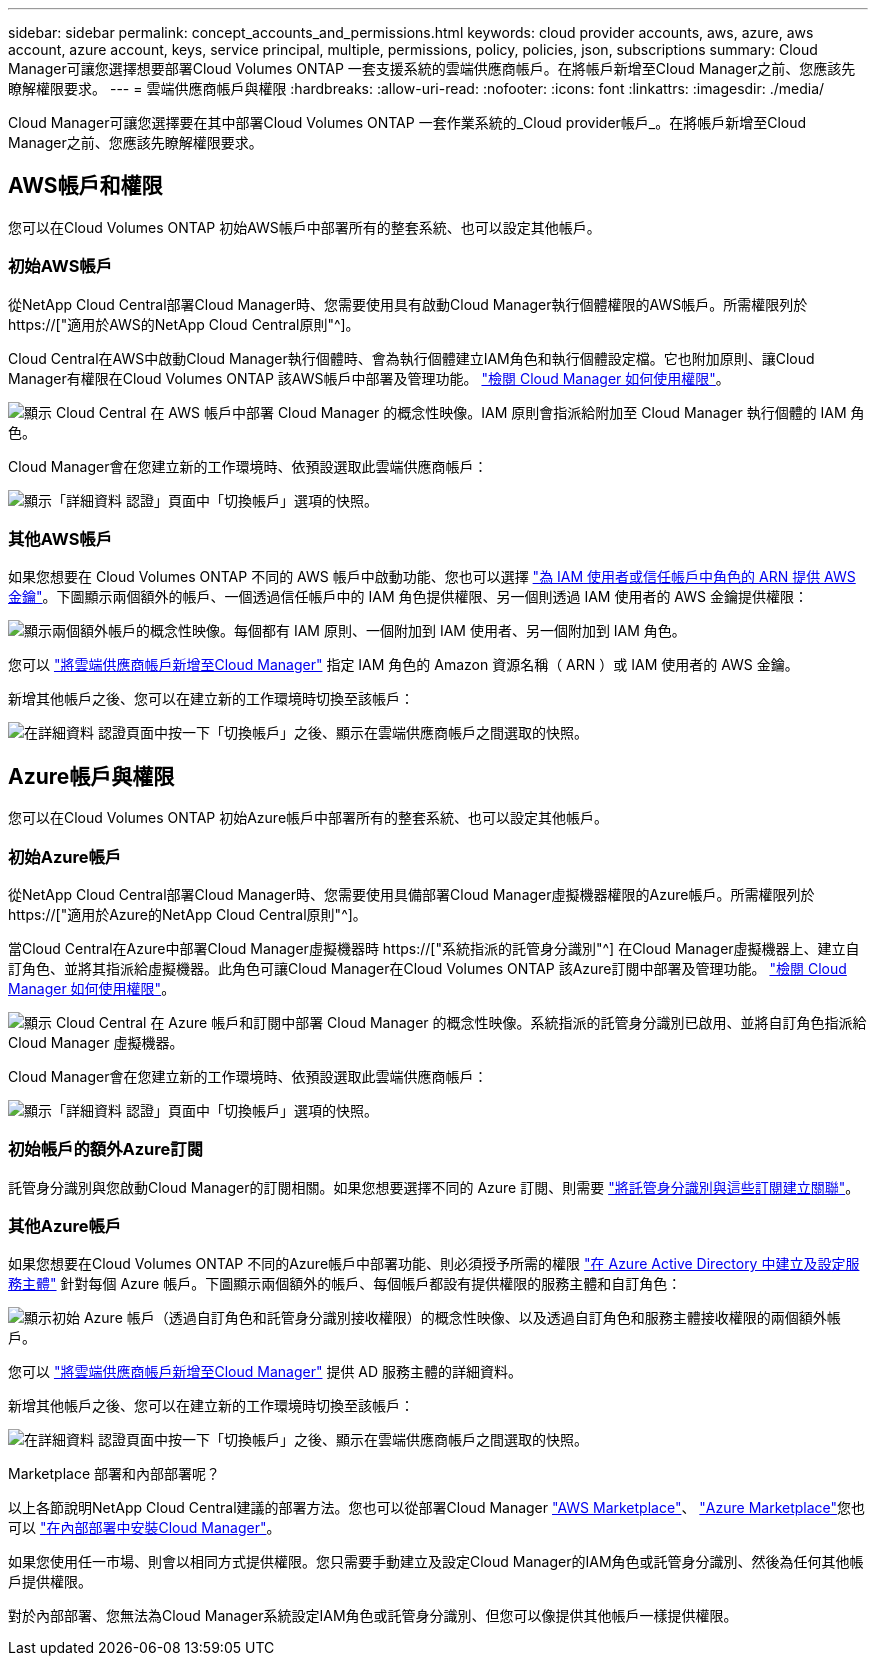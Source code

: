 ---
sidebar: sidebar 
permalink: concept_accounts_and_permissions.html 
keywords: cloud provider accounts, aws, azure, aws account, azure account, keys, service principal, multiple, permissions, policy, policies, json, subscriptions 
summary: Cloud Manager可讓您選擇想要部署Cloud Volumes ONTAP 一套支援系統的雲端供應商帳戶。在將帳戶新增至Cloud Manager之前、您應該先瞭解權限要求。 
---
= 雲端供應商帳戶與權限
:hardbreaks:
:allow-uri-read: 
:nofooter: 
:icons: font
:linkattrs: 
:imagesdir: ./media/


[role="lead"]
Cloud Manager可讓您選擇要在其中部署Cloud Volumes ONTAP 一套作業系統的_Cloud provider帳戶_。在將帳戶新增至Cloud Manager之前、您應該先瞭解權限要求。



== AWS帳戶和權限

您可以在Cloud Volumes ONTAP 初始AWS帳戶中部署所有的整套系統、也可以設定其他帳戶。



=== 初始AWS帳戶

從NetApp Cloud Central部署Cloud Manager時、您需要使用具有啟動Cloud Manager執行個體權限的AWS帳戶。所需權限列於 https://["適用於AWS的NetApp Cloud Central原則"^]。

Cloud Central在AWS中啟動Cloud Manager執行個體時、會為執行個體建立IAM角色和執行個體設定檔。它也附加原則、讓Cloud Manager有權限在Cloud Volumes ONTAP 該AWS帳戶中部署及管理功能。 link:reference_permissions.html#what-cloud-manager-does-with-aws-permissions["檢閱 Cloud Manager 如何使用權限"]。

image:diagram_permissions_initial_aws.png["顯示 Cloud Central 在 AWS 帳戶中部署 Cloud Manager 的概念性映像。IAM 原則會指派給附加至 Cloud Manager 執行個體的 IAM 角色。"]

Cloud Manager會在您建立新的工作環境時、依預設選取此雲端供應商帳戶：

image:screenshot_accounts_select_aws.gif["顯示「詳細資料  認證」頁面中「切換帳戶」選項的快照。"]



=== 其他AWS帳戶

如果您想要在 Cloud Volumes ONTAP 不同的 AWS 帳戶中啟動功能、您也可以選擇 link:task_adding_cloud_accounts.html#setting-up-and-adding-aws-accounts-to-cloud-manager["為 IAM 使用者或信任帳戶中角色的 ARN 提供 AWS 金鑰"]。下圖顯示兩個額外的帳戶、一個透過信任帳戶中的 IAM 角色提供權限、另一個則透過 IAM 使用者的 AWS 金鑰提供權限：

image:diagram_permissions_multiple_aws.png["顯示兩個額外帳戶的概念性映像。每個都有 IAM 原則、一個附加到 IAM 使用者、另一個附加到 IAM 角色。"]

您可以 link:task_adding_cloud_accounts.html#adding-aws-accounts-to-cloud-manager["將雲端供應商帳戶新增至Cloud Manager"] 指定 IAM 角色的 Amazon 資源名稱（ ARN ）或 IAM 使用者的 AWS 金鑰。

新增其他帳戶之後、您可以在建立新的工作環境時切換至該帳戶：

image:screenshot_accounts_switch_aws.gif["在詳細資料  認證頁面中按一下「切換帳戶」之後、顯示在雲端供應商帳戶之間選取的快照。"]



== Azure帳戶與權限

您可以在Cloud Volumes ONTAP 初始Azure帳戶中部署所有的整套系統、也可以設定其他帳戶。



=== 初始Azure帳戶

從NetApp Cloud Central部署Cloud Manager時、您需要使用具備部署Cloud Manager虛擬機器權限的Azure帳戶。所需權限列於 https://["適用於Azure的NetApp Cloud Central原則"^]。

當Cloud Central在Azure中部署Cloud Manager虛擬機器時 https://["系統指派的託管身分識別"^] 在Cloud Manager虛擬機器上、建立自訂角色、並將其指派給虛擬機器。此角色可讓Cloud Manager在Cloud Volumes ONTAP 該Azure訂閱中部署及管理功能。 link:reference_permissions.html#what-cloud-manager-does-with-azure-permissions["檢閱 Cloud Manager 如何使用權限"]。

image:diagram_permissions_initial_azure.png["顯示 Cloud Central 在 Azure 帳戶和訂閱中部署 Cloud Manager 的概念性映像。系統指派的託管身分識別已啟用、並將自訂角色指派給 Cloud Manager 虛擬機器。"]

Cloud Manager會在您建立新的工作環境時、依預設選取此雲端供應商帳戶：

image:screenshot_accounts_select_azure.gif["顯示「詳細資料  認證」頁面中「切換帳戶」選項的快照。"]



=== 初始帳戶的額外Azure訂閱

託管身分識別與您啟動Cloud Manager的訂閱相關。如果您想要選擇不同的 Azure 訂閱、則需要 link:task_adding_cloud_accounts.html#associating-additional-azure-subscriptions-with-a-managed-identity["將託管身分識別與這些訂閱建立關聯"]。



=== 其他Azure帳戶

如果您想要在Cloud Volumes ONTAP 不同的Azure帳戶中部署功能、則必須授予所需的權限 link:task_adding_cloud_accounts.html#setting-up-and-adding-azure-accounts-to-cloud-manager["在 Azure Active Directory 中建立及設定服務主體"] 針對每個 Azure 帳戶。下圖顯示兩個額外的帳戶、每個帳戶都設有提供權限的服務主體和自訂角色：

image:diagram_permissions_multiple_azure.png["顯示初始 Azure 帳戶（透過自訂角色和託管身分識別接收權限）的概念性映像、以及透過自訂角色和服務主體接收權限的兩個額外帳戶。"]

您可以 link:task_adding_cloud_accounts.html#adding-azure-accounts-to-cloud-manager["將雲端供應商帳戶新增至Cloud Manager"] 提供 AD 服務主體的詳細資料。

新增其他帳戶之後、您可以在建立新的工作環境時切換至該帳戶：

image:screenshot_accounts_switch_azure.gif["在詳細資料  認證頁面中按一下「切換帳戶」之後、顯示在雲端供應商帳戶之間選取的快照。"]

.Marketplace 部署和內部部署呢？
****
以上各節說明NetApp Cloud Central建議的部署方法。您也可以從部署Cloud Manager link:task_launching_aws_mktp.html["AWS Marketplace"]、 link:task_launching_azure_mktp.html["Azure Marketplace"]您也可以 link:task_installing_linux.html["在內部部署中安裝Cloud Manager"]。

如果您使用任一市場、則會以相同方式提供權限。您只需要手動建立及設定Cloud Manager的IAM角色或託管身分識別、然後為任何其他帳戶提供權限。

對於內部部署、您無法為Cloud Manager系統設定IAM角色或託管身分識別、但您可以像提供其他帳戶一樣提供權限。

****